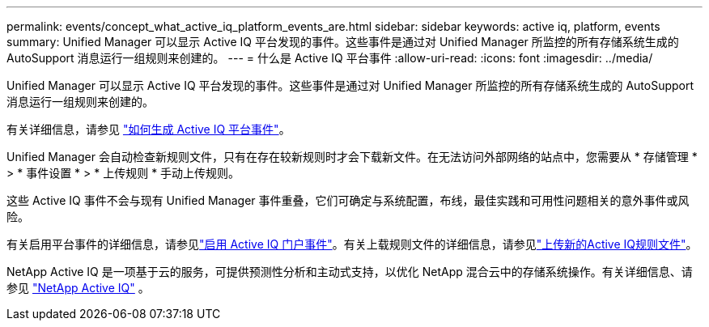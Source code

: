 ---
permalink: events/concept_what_active_iq_platform_events_are.html 
sidebar: sidebar 
keywords: active iq, platform, events 
summary: Unified Manager 可以显示 Active IQ 平台发现的事件。这些事件是通过对 Unified Manager 所监控的所有存储系统生成的 AutoSupport 消息运行一组规则来创建的。 
---
= 什么是 Active IQ 平台事件
:allow-uri-read: 
:icons: font
:imagesdir: ../media/


[role="lead"]
Unified Manager 可以显示 Active IQ 平台发现的事件。这些事件是通过对 Unified Manager 所监控的所有存储系统生成的 AutoSupport 消息运行一组规则来创建的。

有关详细信息，请参见 link:../events/concept_how_active_iq_platform_events_are_generated.html["如何生成 Active IQ 平台事件"]。

Unified Manager 会自动检查新规则文件，只有在存在较新规则时才会下载新文件。在无法访问外部网络的站点中，您需要从 * 存储管理 * > * 事件设置 * > * 上传规则 * 手动上传规则。

这些 Active IQ 事件不会与现有 Unified Manager 事件重叠，它们可确定与系统配置，布线，最佳实践和可用性问题相关的意外事件或风险。

有关启用平台事件的详细信息，请参见link:../config/concept_active_iq_platform_events.html["启用 Active IQ 门户事件"]。有关上载规则文件的详细信息，请参见link:../events/task_upload_new_active_iq_rules_file.html["上传新的Active IQ规则文件"]。

NetApp Active IQ 是一项基于云的服务，可提供预测性分析和主动式支持，以优化 NetApp 混合云中的存储系统操作。有关详细信息、请参见 https://www.netapp.com/us/products/data-infrastructure-management/active-iq.aspx["NetApp Active IQ"] 。
